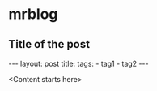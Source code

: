 #+published: 2016-01-01

* mrblog
** Title of the post
   #+BEGIN_HTML
   ---
   layout: post
   title: <Unitled>
   tags:
   - tag1
   - tag2
   ---
   #+END_HTML

   <Content starts here>
